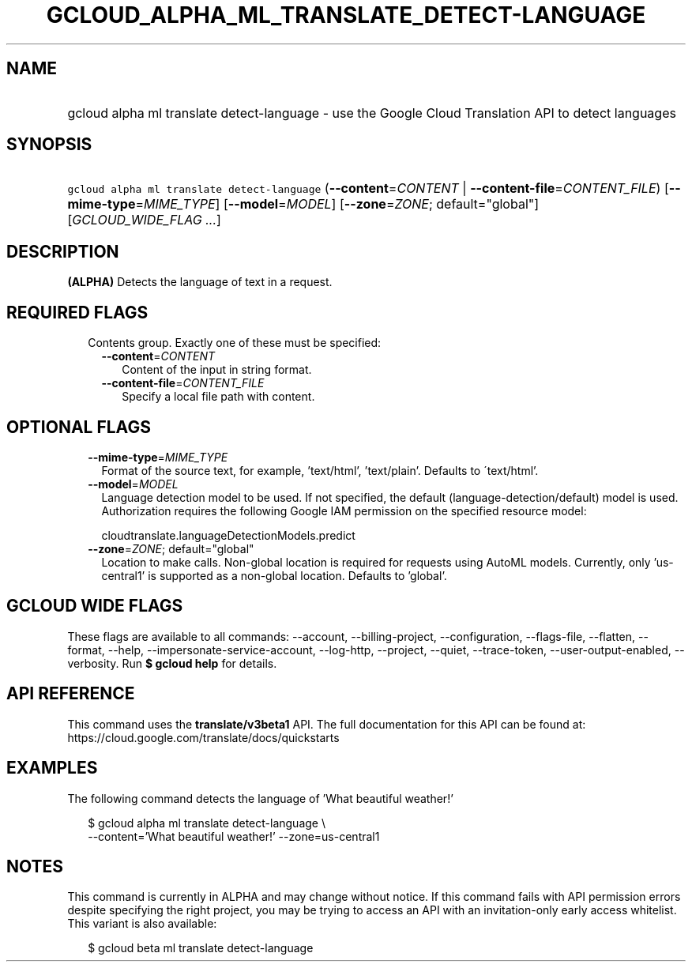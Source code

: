 
.TH "GCLOUD_ALPHA_ML_TRANSLATE_DETECT\-LANGUAGE" 1



.SH "NAME"
.HP
gcloud alpha ml translate detect\-language \- use the Google Cloud Translation API to detect languages



.SH "SYNOPSIS"
.HP
\f5gcloud alpha ml translate detect\-language\fR (\fB\-\-content\fR=\fICONTENT\fR\ |\ \fB\-\-content\-file\fR=\fICONTENT_FILE\fR) [\fB\-\-mime\-type\fR=\fIMIME_TYPE\fR] [\fB\-\-model\fR=\fIMODEL\fR] [\fB\-\-zone\fR=\fIZONE\fR;\ default="global"] [\fIGCLOUD_WIDE_FLAG\ ...\fR]



.SH "DESCRIPTION"

\fB(ALPHA)\fR Detects the language of text in a request.



.SH "REQUIRED FLAGS"

.RS 2m
.TP 2m

Contents group. Exactly one of these must be specified:

.RS 2m
.TP 2m
\fB\-\-content\fR=\fICONTENT\fR
Content of the input in string format.

.TP 2m
\fB\-\-content\-file\fR=\fICONTENT_FILE\fR
Specify a local file path with content.


.RE
.RE
.sp

.SH "OPTIONAL FLAGS"

.RS 2m
.TP 2m
\fB\-\-mime\-type\fR=\fIMIME_TYPE\fR
Format of the source text, for example, 'text/html', 'text/plain'. Defaults to
\'text/html'.

.TP 2m
\fB\-\-model\fR=\fIMODEL\fR
Language detection model to be used. If not specified, the default
(language\-detection/default) model is used. Authorization requires the
following Google IAM permission on the specified resource model:

.RS 2m
cloudtranslate.languageDetectionModels.predict
.RE

.TP 2m
\fB\-\-zone\fR=\fIZONE\fR; default="global"
Location to make calls. Non\-global location is required for requests using
AutoML models. Currently, only 'us\-central1' is supported as a non\-global
location. Defaults to 'global'.


.RE
.sp

.SH "GCLOUD WIDE FLAGS"

These flags are available to all commands: \-\-account, \-\-billing\-project,
\-\-configuration, \-\-flags\-file, \-\-flatten, \-\-format, \-\-help,
\-\-impersonate\-service\-account, \-\-log\-http, \-\-project, \-\-quiet,
\-\-trace\-token, \-\-user\-output\-enabled, \-\-verbosity. Run \fB$ gcloud
help\fR for details.



.SH "API REFERENCE"

This command uses the \fBtranslate/v3beta1\fR API. The full documentation for
this API can be found at: https://cloud.google.com/translate/docs/quickstarts



.SH "EXAMPLES"

The following command detects the language of 'What beautiful weather!'

.RS 2m
$ gcloud alpha ml translate detect\-language \e
    \-\-content='What beautiful weather!' \-\-zone=us\-central1
.RE



.SH "NOTES"

This command is currently in ALPHA and may change without notice. If this
command fails with API permission errors despite specifying the right project,
you may be trying to access an API with an invitation\-only early access
whitelist. This variant is also available:

.RS 2m
$ gcloud beta ml translate detect\-language
.RE

